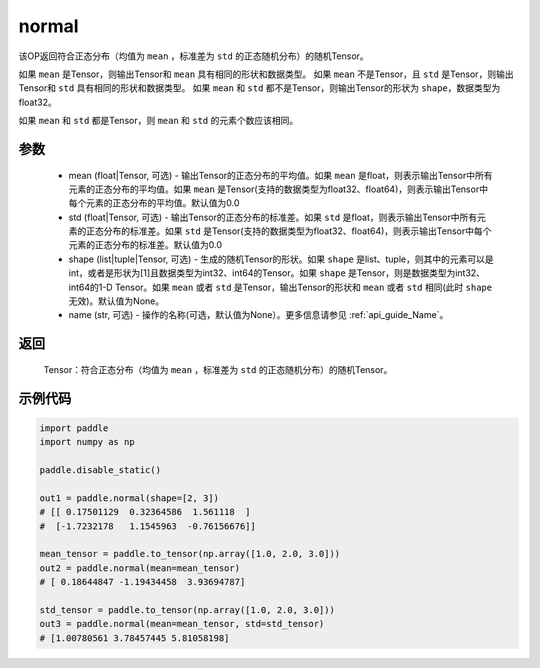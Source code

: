 .. _cn_api_tensor_normal:

normal
-------------------------------

.. py:function:: paddle.normal(mean=0.0, std=1.0, shape=None, name=None)


该OP返回符合正态分布（均值为 ``mean`` ，标准差为 ``std`` 的正态随机分布）的随机Tensor。

如果 ``mean`` 是Tensor，则输出Tensor和 ``mean`` 具有相同的形状和数据类型。
如果 ``mean`` 不是Tensor，且 ``std`` 是Tensor，则输出Tensor和 ``std`` 具有相同的形状和数据类型。
如果 ``mean`` 和 ``std`` 都不是Tensor，则输出Tensor的形状为 ``shape``，数据类型为float32。

如果 ``mean`` 和 ``std`` 都是Tensor，则 ``mean`` 和 ``std`` 的元素个数应该相同。

参数
::::::::::
    - mean (float|Tensor, 可选) - 输出Tensor的正态分布的平均值。如果 ``mean`` 是float，则表示输出Tensor中所有元素的正态分布的平均值。如果 ``mean`` 是Tensor(支持的数据类型为float32、float64)，则表示输出Tensor中每个元素的正态分布的平均值。默认值为0.0
    - std (float|Tensor, 可选) - 输出Tensor的正态分布的标准差。如果 ``std`` 是float，则表示输出Tensor中所有元素的正态分布的标准差。如果 ``std`` 是Tensor(支持的数据类型为float32、float64)，则表示输出Tensor中每个元素的正态分布的标准差。默认值为0.0
    - shape (list|tuple|Tensor, 可选) - 生成的随机Tensor的形状。如果 ``shape`` 是list、tuple，则其中的元素可以是int，或者是形状为[1]且数据类型为int32、int64的Tensor。如果 ``shape`` 是Tensor，则是数据类型为int32、int64的1-D Tensor。如果 ``mean`` 或者 ``std`` 是Tensor，输出Tensor的形状和 ``mean`` 或者 ``std`` 相同(此时 ``shape`` 无效)。默认值为None。
    - name (str, 可选) - 操作的名称(可选，默认值为None）。更多信息请参见 :ref:`api_guide_Name`。

返回
::::::::::
  Tensor：符合正态分布（均值为 ``mean`` ，标准差为 ``std`` 的正态随机分布）的随机Tensor。

示例代码
::::::::::

.. code-block:: python

    import paddle
    import numpy as np

    paddle.disable_static()

    out1 = paddle.normal(shape=[2, 3])
    # [[ 0.17501129  0.32364586  1.561118  ]
    #  [-1.7232178   1.1545963  -0.76156676]]

    mean_tensor = paddle.to_tensor(np.array([1.0, 2.0, 3.0]))
    out2 = paddle.normal(mean=mean_tensor)
    # [ 0.18644847 -1.19434458  3.93694787]

    std_tensor = paddle.to_tensor(np.array([1.0, 2.0, 3.0]))
    out3 = paddle.normal(mean=mean_tensor, std=std_tensor)
    # [1.00780561 3.78457445 5.81058198]
